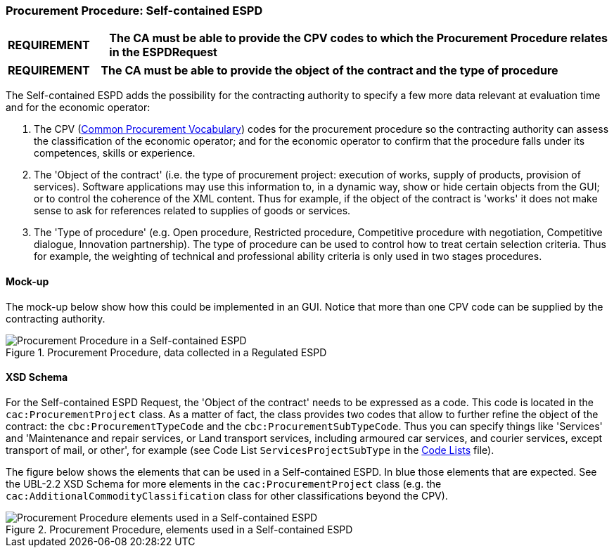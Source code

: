 
=== Procurement Procedure: Self-contained ESPD

[cols="<1,<5"]
|===
|*REQUIREMENT* 
|*The CA must be able to provide the CPV codes to which the Procurement Procedure relates in the ESPDRequest*
|===
[cols="<1,<5"]
|===
|*REQUIREMENT* 
|*The CA must be able to provide the object of the contract and the type of procedure*
|===

The Self-contained ESPD adds the possibility for the contracting authority to specify a few more data relevant at evaluation time and for the economic operator:

. The CPV (https://simap.ted.europa.eu/cpv[Common Procurement Vocabulary]) codes for the procurement procedure so the contracting authority can assess the classification of the economic operator; and for the economic operator to confirm that the procedure falls under its competences, skills or experience.

. The 'Object of the contract' (i.e. the type of procurement project: execution of works, supply of products, provision of services). Software applications may use this information to, in a dynamic way, show or hide certain objects from the GUI; or to control the coherence of the XML content. Thus for example, if the object of the contract is 'works' it does not make sense to ask for references related to supplies of goods or services.

. The 'Type of procedure' (e.g. Open procedure, Restricted procedure, Competitive procedure with negotiation, Competitive dialogue, Innovation partnership). The type of procedure can be used to control how to treat certain selection criteria. Thus for example, the weighting of technical and professional ability criteria is only used in two stages procedures.

==== Mock-up
The mock-up below show how this could be implemented in an GUI. Notice that more than one CPV code can be supplied by the contracting authority.

.Procurement Procedure, data collected in a Regulated ESPD
image::Procurement_Procedure_Selfcontained_ESPD-mockup.png[Procurement Procedure in a Self-contained ESPD, alt="Procurement Procedure in a Self-contained ESPD", align="center"]

==== XSD Schema

For the Self-contained ESPD Request, the 'Object of the contract' needs to be expressed as a code. This code is located in the `cac:ProcurementProject` class. As a matter of fact, the class provides two codes that allow to further refine the object of the contract: the `cbc:ProcurementTypeCode` and the `cbc:ProcurementSubTypeCode`. Thus you can specify things like 'Services' and 'Maintenance and repair services, or Land transport services, including armoured car services, and courier services, except transport of mail, or other', for example (see Code List `ServicesProjectSubType` in the link:dist/cl/ESPD-CodeLists-V02.00.00.ods[Code Lists] file).

The figure below shows the elements that can be used in a Self-contained ESPD. In blue those elements that are expected. See the UBL-2.2 XSD Schema for more elements in the `cac:ProcurementProject` class (e.g. the `cac:AdditionalCommodityClassification` class for other classifications beyond the CPV).

.Procurement Procedure, elements used in a Self-contained ESPD
image::ProcurementProject_Selfcontained-XSD.png[Procurement Procedure elements used in a Self-contained ESPD, alt="Procurement Procedure elements used in a Self-contained ESPD", align="center"]
